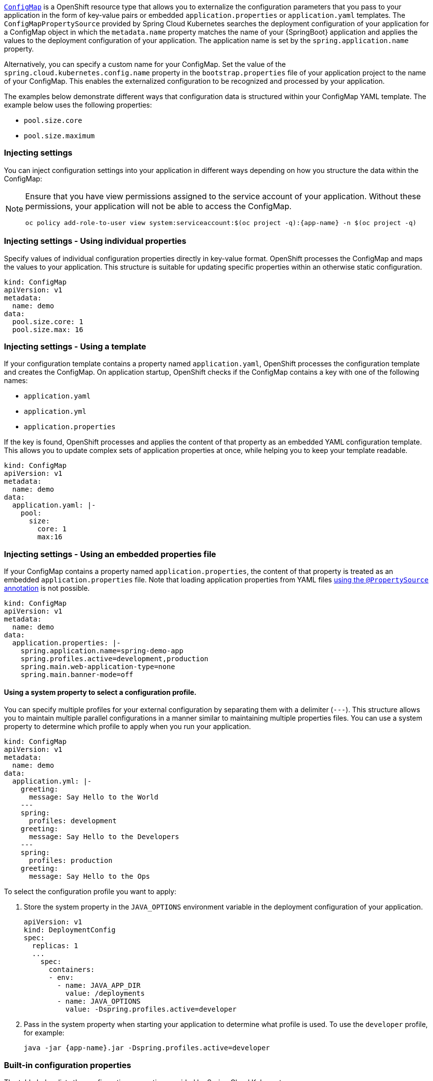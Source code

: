 

:deploymentPlatform: OpenShift

link:http://kubernetes.io/docs/user-guide/configmap/[`ConfigMap`] is a {deploymentPlatform} resource type that allows you to externalize the configuration parameters that you pass to your application in the form of key-value pairs or embedded `application.properties` or `application.yaml` templates.
The `ConfigMapPropertySource` provided by Spring Cloud Kubernetes searches the deployment configuration of your application for a ConfigMap object in which the `metadata.name` property matches the name of your {SpringBoot} application and applies the values to the deployment configuration of your application.
The application name is set by the `spring.application.name` property.

Alternatively, you can specify a custom name for your ConfigMap.
Set the value of the `spring.cloud.kubernetes.config.name` property in the `bootstrap.properties` file of your application project to the name of your ConfigMap.
This enables the externalized configuration to be recognized and processed by your application.

The examples below demonstrate different ways that configuration data is structured within your ConfigMap YAML template.
The example below uses the following properties:

* `pool.size.core`
* `pool.size.maximum`

=== Injecting settings

You can inject configuration settings into your application in different ways depending on how you structure the data within the ConfigMap:

// make this a prerequisite:
// already documented in the Configmap booster doc
[NOTE]
====
Ensure that you have view permissions assigned to the service account of your application.
Without these permissions, your application will not be able to access the ConfigMap.

[source,bash,options="nowrap",subs="attributes+"]
--
oc policy add-role-to-user view system:serviceaccount:$(oc project -q):{app-name} -n $(oc project -q)
--
====

=== Injecting settings - Using individual properties

Specify values of individual configuration properties directly in key-value format.
{deploymentPlatform} processes the ConfigMap and maps the values to your application.
This structure is suitable for updating specific properties within an otherwise static configuration.

[source,yaml,options="nowrap"]
----
kind: ConfigMap
apiVersion: v1
metadata:
  name: demo
data:
  pool.size.core: 1
  pool.size.max: 16
----

=== Injecting settings - Using a template

If your configuration template contains a property named `application.yaml`, {deploymentPlatform} processes the configuration template and creates the ConfigMap.
On application startup, {deploymentPlatform} checks if the ConfigMap contains a key with one of the following names:

* `application.yaml`
* `application.yml`
* `application.properties`

If the key is found, {deploymentPlatform} processes and applies the content of that property as an embedded YAML configuration template.
This allows you to update complex sets of application properties at once, while helping you to keep your template readable.

[source,yaml,options="nowrap"]
----
kind: ConfigMap
apiVersion: v1
metadata:
  name: demo
data:
  application.yaml: |-
    pool:
      size:
        core: 1
        max:16
----

=== Injecting settings - Using an embedded properties file

If your ConfigMap contains a property named `application.properties`, the content of that property is treated as an embedded `application.properties` file.
Note that loading application properties from YAML files link:https://docs.spring.io/spring-boot/docs/current/reference/html/boot-features-external-config.html#boot-features-external-config-yaml-shortcomings[using the `@PropertySource` annotation] is not possible.

[source,yaml,options="nowrap"]
----
kind: ConfigMap
apiVersion: v1
metadata:
  name: demo
data:
  application.properties: |-
    spring.application.name=spring-demo-app
    spring.profiles.active=development,production
    spring.main.web-application-type=none
    spring.main.banner-mode=off
----

==== Using a system property to select a configuration profile.

You can specify multiple profiles for your external configuration by separating them with a delimiter (`---`).
This structure allows you to maintain multiple parallel configurations in a manner similar to maintaining multiple properties files.
You can use a system property to determine which profile to apply when you run your application.

[source,yaml,options="nowrap"]
----
kind: ConfigMap
apiVersion: v1
metadata:
  name: demo
data:
  application.yml: |-
    greeting:
      message: Say Hello to the World
    ---
    spring:
      profiles: development
    greeting:
      message: Say Hello to the Developers
    ---
    spring:
      profiles: production
    greeting:
      message: Say Hello to the Ops
----

To select the configuration profile you want to apply:

. Store the system property in the `JAVA_OPTIONS` environment variable in the deployment configuration of your application.
+
[source,yaml,options="nowrap"]
----
apiVersion: v1
kind: DeploymentConfig
spec:
  replicas: 1
  ...
    spec:
      containers:
      - env:
        - name: JAVA_APP_DIR
          value: /deployments
        - name: JAVA_OPTIONS
          value: -Dspring.profiles.active=developer
----
+
. Pass in the system property when starting your application to determine what profile is used.
To use the `developer` profile, for example:
+
[source,bash,options="nowrap",subs="attributes+"]
----
java -jar {app-name}.jar -Dspring.profiles.active=developer
----

=== Built-in configuration properties

--
The table below lists the configuration properties provided by Spring Cloud Kubernetes:

[options="header"]
|===
| Name                                     | Type    | Default                    | Description
| spring.cloud.kubernetes.config.enabled   | Boolean | true                       | Enable Secrets PropertySource
| spring.cloud.kubernetes.config.name      | String  | ${spring.application.name} | Sets the name of ConfigMap to lookup
| spring.cloud.kubernetes.config.namespace | String  | Client namespace           | Sets the Kubernetes namespace where to lookup
| spring.cloud.kubernetes.config.paths     | List    | null                       | Sets the paths where ConfigMaps are mounted
| spring.cloud.kubernetes.config.enableApi | Boolean | true                       | Enable/Disable consuming ConfigMaps via APIs
|===
--

